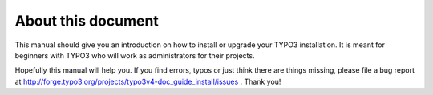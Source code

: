 ﻿

.. ==================================================
.. FOR YOUR INFORMATION
.. --------------------------------------------------
.. -*- coding: utf-8 -*- with BOM.

.. ==================================================
.. DEFINE SOME TEXTROLES
.. --------------------------------------------------
.. role::   underline
.. role::   typoscript(code)
.. role::   ts(typoscript)
   :class:  typoscript
.. role::   php(code)


About this document
^^^^^^^^^^^^^^^^^^^

This manual should give you an introduction on how to install or
upgrade your TYPO3 installation. It is meant for beginners with TYPO3
who will work as administrators for their projects.

Hopefully this manual will help you. If you find errors, typos or just
think there are things missing, please file a bug report at
`http://forge.typo3.org/projects/typo3v4-doc\_guide\_install/issues
<http://forge.typo3.org/projects/typo3v4-doc_guide_install/issues>`_ .
Thank you!

